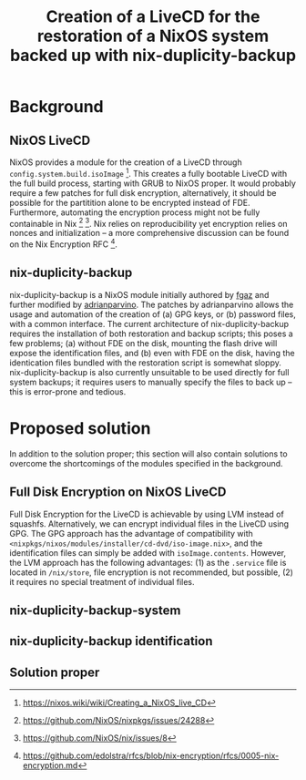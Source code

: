 #+TITLE: Creation of a LiveCD for the restoration of a NixOS system backed up with nix-duplicity-backup

* Background
** NixOS LiveCD
   NixOS provides a module for the creation of a LiveCD through ~config.system.build.isoImage~ [fn:livecd].
   This creates a fully bootable LiveCD with the full build process, starting with GRUB to NixOS proper.
   It would probably require a few patches for full disk encryption, alternatively,
   it should be possible for the partitition alone to be encrypted instead of FDE.
   Furthermore, automating the encryption process might not be fully containable in Nix [fn:nixsecrets] [fn:nixprivate].
   Nix relies on reproducibility yet encryption relies on nonces and initialization --
   a more comprehensive discussion can be found on the Nix Encryption RFC [fn:nixencryption].

** nix-duplicity-backup
   nix-duplicity-backup is a NixOS module initially authored by [[https://github.com/fgaz][fgaz]] and further modified by [[https://github.com/adrianparvino][adrianparvino]].
   The patches by adrianparvino allows the usage and automation of the creation of
   (a) GPG keys, or
   (b) password files,
   with a common interface.
   The current architecture of nix-duplicity-backup requires the
   installation of both restoration and backup scripts;
   this poses a few problems;
   (a) without FDE on the disk, mounting the flash drive will expose the identification files, and
   (b) even with FDE on the disk, having the identication files bundled with the restoration script is somewhat sloppy.
   nix-duplicity-backup is also currently unsuitable to be used directly for full system backups;
   it requires users to manually specify the files to back up -- this is error-prone and tedious.

* Proposed solution
  In addition to the solution proper; this section will also contain solutions to
  overcome the shortcomings of the modules specified in the background.

** Full Disk Encryption on NixOS LiveCD
   Full Disk Encryption for the LiveCD is achievable by using LVM instead of squashfs.
   Alternatively, we can encrypt individual files in the LiveCD using GPG.
   The GPG approach has the advantage of compatibility with ~<nixpkgs/nixos/modules/installer/cd-dvd/iso-image.nix>~,
   and the identification files can simply be added with ~isoImage.contents~.
   However, the LVM approach has the following advantages:
   (1) as the ~.service~ file is located in ~/nix/store~, file encryption is not recommended, but possible,
   (2) it requires no special treatment of individual files.

** nix-duplicity-backup-system
** nix-duplicity-backup identification
** Solution proper

[fn:livecd] https://nixos.wiki/wiki/Creating_a_NixOS_live_CD
[fn:nixsecrets] https://github.com/NixOS/nixpkgs/issues/24288
[fn:nixprivate] https://github.com/NixOS/nix/issues/8
[fn:nixencryption] https://github.com/edolstra/rfcs/blob/nix-encryption/rfcs/0005-nix-encryption.md
